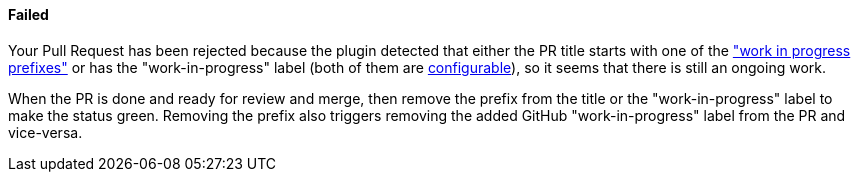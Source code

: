 ==== Failed [[wip-failed]]

Your Pull Request has been rejected because the plugin detected that either the PR title starts with one of the <<index#work-in-progress-config,"work in progress prefixes">> or has the "work-in-progress" label (both of them are <<index#work-in-progress-config, configurable>>), so it seems that there is still an ongoing work.

When the PR is done and ready for review and merge, then remove the prefix from the title or the "work-in-progress" label to make the status green. Removing the prefix also triggers removing the added GitHub "work-in-progress" label from the PR and vice-versa.

ifdef::only-status-details[]
The complete documentation can be found at http://arquillian.org/ike-prow-plugins.
endif::only-status-details[]